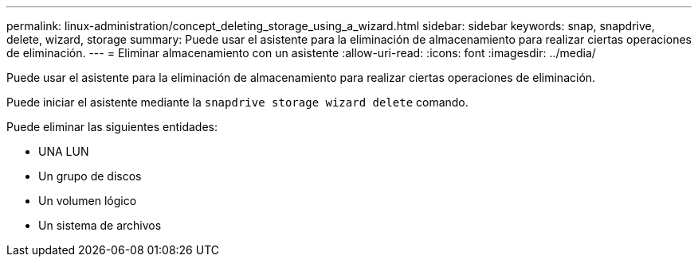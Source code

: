 ---
permalink: linux-administration/concept_deleting_storage_using_a_wizard.html 
sidebar: sidebar 
keywords: snap, snapdrive, delete, wizard, storage 
summary: Puede usar el asistente para la eliminación de almacenamiento para realizar ciertas operaciones de eliminación. 
---
= Eliminar almacenamiento con un asistente
:allow-uri-read: 
:icons: font
:imagesdir: ../media/


[role="lead"]
Puede usar el asistente para la eliminación de almacenamiento para realizar ciertas operaciones de eliminación.

Puede iniciar el asistente mediante la `snapdrive storage wizard delete` comando.

Puede eliminar las siguientes entidades:

* UNA LUN
* Un grupo de discos
* Un volumen lógico
* Un sistema de archivos

